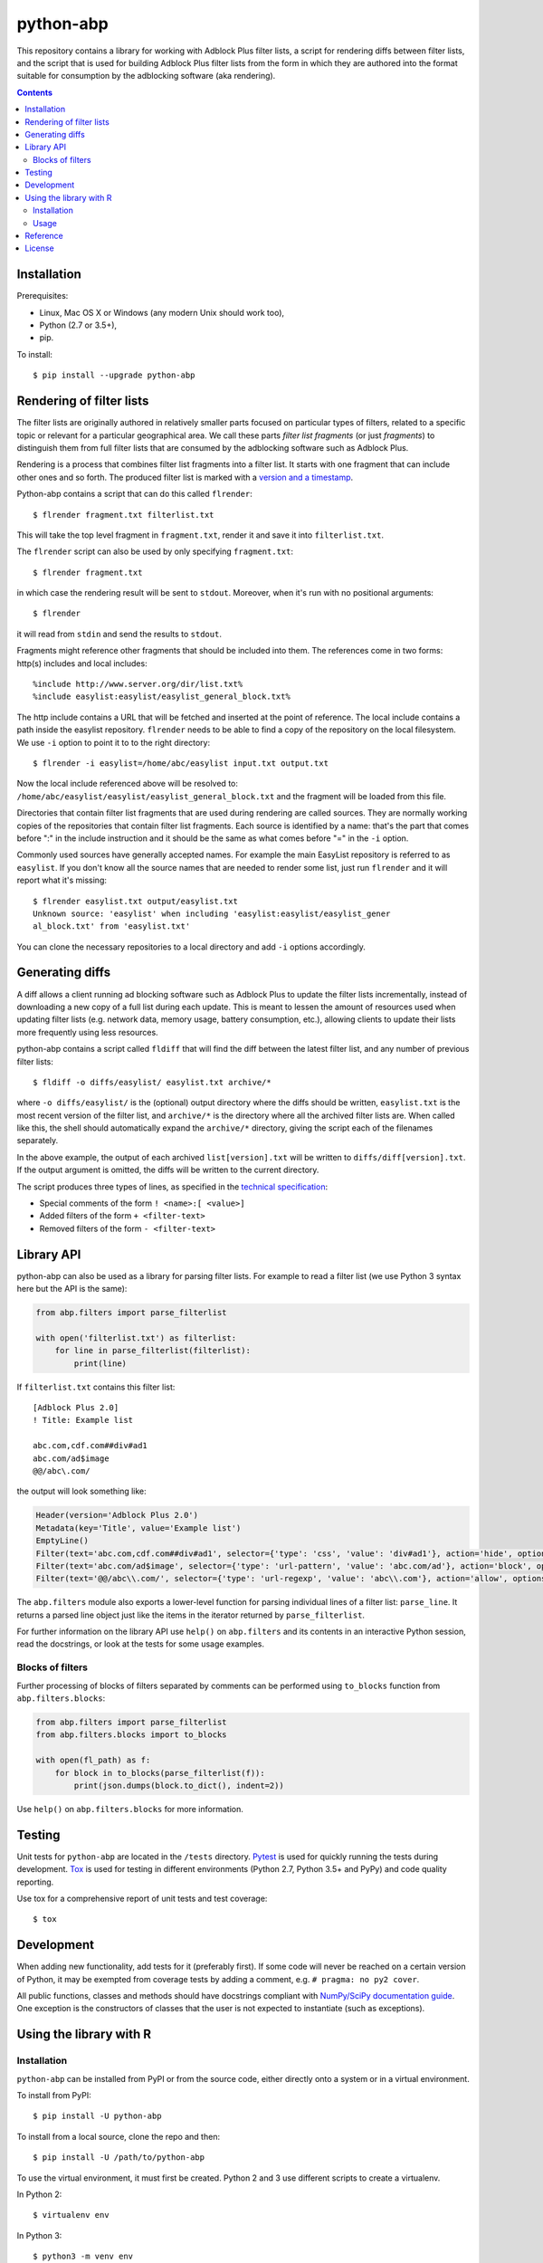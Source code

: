 python-abp
==========

This repository contains a library for working with Adblock Plus filter lists,
a script for rendering diffs between filter lists, and the script that is used
for building Adblock Plus filter lists from the form in which they are authored
into the format suitable for consumption by the adblocking software (aka
rendering).

.. contents::


Installation
------------

Prerequisites:

* Linux, Mac OS X or Windows (any modern Unix should work too),
* Python (2.7 or 3.5+),
* pip.

To install::

    $ pip install --upgrade python-abp


Rendering of filter lists
-------------------------

The filter lists are originally authored in relatively smaller parts focused
on particular types of filters, related to a specific topic or relevant for a
particular geographical area.
We call these parts *filter list fragments* (or just *fragments*) to
distinguish them from full filter lists that are consumed by the adblocking
software such as Adblock Plus.

Rendering is a process that combines filter list fragments into a filter list.
It starts with one fragment that can include other ones and so forth.
The produced filter list is marked with a `version and a timestamp <https://adblockplus.org/filters#special-comments>`_.

Python-abp contains a script that can do this called ``flrender``::

    $ flrender fragment.txt filterlist.txt


This will take the top level fragment in ``fragment.txt``, render it and save it
into ``filterlist.txt``.

The ``flrender`` script can also be used by only specifying ``fragment.txt``::

    $ flrender fragment.txt


in which case the rendering result will be sent to ``stdout``. Moreover, when
it's run with no positional arguments::

    $ flrender


it will read from ``stdin`` and send the results to ``stdout``.

Fragments might reference other fragments that should be included into them.
The references come in two forms: http(s) includes and local includes::

    %include http://www.server.org/dir/list.txt%
    %include easylist:easylist/easylist_general_block.txt%


The http include contains a URL that will be fetched and inserted at the point
of reference.
The local include contains a path inside the easylist repository.
``flrender`` needs to be able to find a copy of the repository on the local
filesystem. We use ``-i`` option to point it to to the right directory::

    $ flrender -i easylist=/home/abc/easylist input.txt output.txt


Now the local include referenced above will be resolved to:
``/home/abc/easylist/easylist/easylist_general_block.txt``
and the fragment will be loaded from this file.

Directories that contain filter list fragments that are used during rendering
are called sources.
They are normally working copies of the repositories that contain filter list
fragments.
Each source is identified by a name: that's the part that comes before ":" in
the include instruction and it should be the same as what comes before "=" in
the ``-i`` option.

Commonly used sources have generally accepted names. For example the main
EasyList repository is referred to as ``easylist``.
If you don't know all the source names that are needed to render some list,
just run ``flrender`` and it will report what it's missing::

    $ flrender easylist.txt output/easylist.txt
    Unknown source: 'easylist' when including 'easylist:easylist/easylist_gener
    al_block.txt' from 'easylist.txt'


You can clone the necessary repositories to a local directory and add ``-i``
options accordingly.


Generating diffs
----------------

A diff allows a client running ad blocking software such as Adblock Plus to
update the filter lists incrementally, instead of downloading a new copy of a
full list during each update. This is meant to lessen the amount of resources
used when updating filter lists (e.g. network data, memory usage, battery
consumption, etc.), allowing clients to update their lists more frequently
using less resources.

python-abp contains a script called ``fldiff`` that will find the diff between
the latest filter list, and any number of previous filter lists::

    $ fldiff -o diffs/easylist/ easylist.txt archive/*


where ``-o diffs/easylist/`` is the (optional) output directory where the diffs
should be written, ``easylist.txt`` is the most recent version of the filter
list, and ``archive/*`` is the directory where all the archived filter lists are.
When called like this, the shell should automatically expand the ``archive/*``
directory, giving the script each of the filenames separately.

In the above example, the output of each archived ``list[version].txt`` will be
written to ``diffs/diff[version].txt``. If the output argument is omitted, the
diffs will be written to the current directory.

The script produces three types of lines, as specified in the `technical
specification <https://gitlab.com/eyeo/devops/python-abp/wikis/iflu-0.1>`_:


* Special comments of the form ``! <name>:[ <value>]``
* Added filters of the form ``+ <filter-text>``
* Removed filters of the form ``- <filter-text>``


Library API
-----------

python-abp can also be used as a library for parsing filter lists. For example
to read a filter list (we use Python 3 syntax here but the API is the same):

.. code-block:: python

    from abp.filters import parse_filterlist

    with open('filterlist.txt') as filterlist:
        for line in parse_filterlist(filterlist):
            print(line)


If ``filterlist.txt`` contains this filter list::

    [Adblock Plus 2.0]
    ! Title: Example list

    abc.com,cdf.com##div#ad1
    abc.com/ad$image
    @@/abc\.com/


the output will look something like:

.. code-block:: python

    Header(version='Adblock Plus 2.0')
    Metadata(key='Title', value='Example list')
    EmptyLine()
    Filter(text='abc.com,cdf.com##div#ad1', selector={'type': 'css', 'value': 'div#ad1'}, action='hide', options=[('domain', [('abc .com', True), ('cdf.com', True)])])
    Filter(text='abc.com/ad$image', selector={'type': 'url-pattern', 'value': 'abc.com/ad'}, action='block', options=[('image', True)])
    Filter(text='@@/abc\\.com/', selector={'type': 'url-regexp', 'value': 'abc\\.com'}, action='allow', options=[])


The ``abp.filters`` module also exports a lower-level function for parsing
individual lines of a filter list: ``parse_line``. It returns a parsed line
object just like the items in the iterator returned by ``parse_filterlist``.

For further information on the library API use ``help()`` on ``abp.filters`` and
its contents in an interactive Python session, read the docstrings, or look at
the tests for some usage examples.

Blocks of filters
~~~~~~~~~~~~~~~~~

Further processing of blocks of filters separated by comments can be performed
using ``to_blocks`` function from ``abp.filters.blocks``:

.. code-block:: python

    from abp.filters import parse_filterlist
    from abp.filters.blocks import to_blocks

    with open(fl_path) as f:
        for block in to_blocks(parse_filterlist(f)):
            print(json.dumps(block.to_dict(), indent=2))

Use ``help()`` on ``abp.filters.blocks`` for more information.

Testing
-------

Unit tests for ``python-abp`` are located in the ``/tests`` directory. `Pytest <http://pytest.org/>`_
is used for quickly running the tests during development. `Tox <https://tox.readthedocs.org/>`_ is used for
testing in different environments (Python 2.7, Python 3.5+ and PyPy) and code
quality reporting.

Use tox for a comprehensive report of unit tests and test coverage::

    $ tox

Development
-----------

When adding new functionality, add tests for it (preferably first). If some
code will never be reached on a certain version of Python, it may be exempted
from coverage tests by adding a comment, e.g. ``# pragma: no py2 cover``.

All public functions, classes and methods should have docstrings compliant with
`NumPy/SciPy documentation guide <https://github.com/numpy/numpy/blob/master/doc/HOWTO_DOCUMENT.rst.txt>`_.
One exception is the constructors of classes that the user is not expected to
instantiate (such as exceptions).


Using the library with R
------------------------
Installation
~~~~~~~~~~~~
``python-abp`` can be installed from PyPI or from the source code, either
directly onto a system or in a virtual environment.

To install from PyPI::

    $ pip install -U python-abp

To install from a local source, clone the repo and then::

    $ pip install -U /path/to/python-abp

To use the virtual environment, it must first be created. Python 2 and 3 use
different scripts to create a virtualenv.

In Python 2::

    $ virtualenv env

In Python 3::

    $ python3 -m venv env

Then, use the virtualenv's version of pip to install python-abp, either from
PyPI or from source (as shown above)::

    $ env/bin/pip install -U python-abp

For more information about virtualenv, please see the `User Guide`_ and the
docs_.

Usage
~~~~~
In R, ``python-abp`` can be imported with ``reticulate``:

.. code-block:: R

    > library(reticulate)
    > use_virtualenv("~/path/to/env", required=TRUE)  # If using virtualenv
    > abp <- import("abp.filters.rpy")

Now you can use the functions with ``abp$functionname``, e.g.
``abp$line2dict("@@||g.doubleclick.net/pagead/$subdocument,domain=hon30.org")``

For more information about the reticulate package, see their guide_.

.. _User Guide: https://virtualenv.pypa.io/en/latest/userguide/#usage
.. _docs: https://docs.python.org/3/library/venv.html
.. _guide: https://rstudio.github.io/reticulate/


Reference
---------
- https://github.com/adblockplus/python-abp


License
---------
This file is part of `Adblock Plus <https://adblockplus.org/>`_.

Copyright (C) 2006-present eyeo GmbH. Licensed under the [GNU General Public License](http://www.gnu.org/licenses/).
